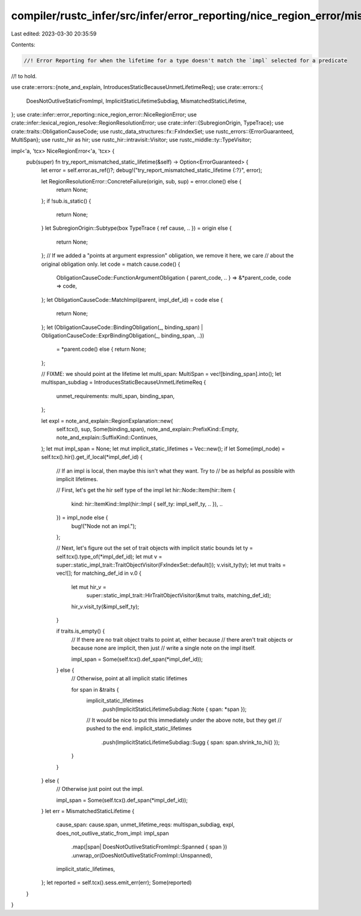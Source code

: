compiler/rustc_infer/src/infer/error_reporting/nice_region_error/mismatched_static_lifetime.rs
==============================================================================================

Last edited: 2023-03-30 20:35:59

Contents:

.. code-block:: rs

    //! Error Reporting for when the lifetime for a type doesn't match the `impl` selected for a predicate
//! to hold.

use crate::errors::{note_and_explain, IntroducesStaticBecauseUnmetLifetimeReq};
use crate::errors::{
    DoesNotOutliveStaticFromImpl, ImplicitStaticLifetimeSubdiag, MismatchedStaticLifetime,
};
use crate::infer::error_reporting::nice_region_error::NiceRegionError;
use crate::infer::lexical_region_resolve::RegionResolutionError;
use crate::infer::{SubregionOrigin, TypeTrace};
use crate::traits::ObligationCauseCode;
use rustc_data_structures::fx::FxIndexSet;
use rustc_errors::{ErrorGuaranteed, MultiSpan};
use rustc_hir as hir;
use rustc_hir::intravisit::Visitor;
use rustc_middle::ty::TypeVisitor;

impl<'a, 'tcx> NiceRegionError<'a, 'tcx> {
    pub(super) fn try_report_mismatched_static_lifetime(&self) -> Option<ErrorGuaranteed> {
        let error = self.error.as_ref()?;
        debug!("try_report_mismatched_static_lifetime {:?}", error);

        let RegionResolutionError::ConcreteFailure(origin, sub, sup) = error.clone() else {
            return None;
        };
        if !sub.is_static() {
            return None;
        }
        let SubregionOrigin::Subtype(box TypeTrace { ref cause, .. }) = origin else {
            return None;
        };
        // If we added a "points at argument expression" obligation, we remove it here, we care
        // about the original obligation only.
        let code = match cause.code() {
            ObligationCauseCode::FunctionArgumentObligation { parent_code, .. } => &*parent_code,
            code => code,
        };
        let ObligationCauseCode::MatchImpl(parent, impl_def_id) = code else {
            return None;
        };
        let (ObligationCauseCode::BindingObligation(_, binding_span) | ObligationCauseCode::ExprBindingObligation(_, binding_span, ..))
            = *parent.code() else {
            return None;
        };

        // FIXME: we should point at the lifetime
        let multi_span: MultiSpan = vec![binding_span].into();
        let multispan_subdiag = IntroducesStaticBecauseUnmetLifetimeReq {
            unmet_requirements: multi_span,
            binding_span,
        };

        let expl = note_and_explain::RegionExplanation::new(
            self.tcx(),
            sup,
            Some(binding_span),
            note_and_explain::PrefixKind::Empty,
            note_and_explain::SuffixKind::Continues,
        );
        let mut impl_span = None;
        let mut implicit_static_lifetimes = Vec::new();
        if let Some(impl_node) = self.tcx().hir().get_if_local(*impl_def_id) {
            // If an impl is local, then maybe this isn't what they want. Try to
            // be as helpful as possible with implicit lifetimes.

            // First, let's get the hir self type of the impl
            let hir::Node::Item(hir::Item {
                kind: hir::ItemKind::Impl(hir::Impl { self_ty: impl_self_ty, .. }),
                ..
            }) = impl_node else {
                bug!("Node not an impl.");
            };

            // Next, let's figure out the set of trait objects with implicit static bounds
            let ty = self.tcx().type_of(*impl_def_id);
            let mut v = super::static_impl_trait::TraitObjectVisitor(FxIndexSet::default());
            v.visit_ty(ty);
            let mut traits = vec![];
            for matching_def_id in v.0 {
                let mut hir_v =
                    super::static_impl_trait::HirTraitObjectVisitor(&mut traits, matching_def_id);
                hir_v.visit_ty(&impl_self_ty);
            }

            if traits.is_empty() {
                // If there are no trait object traits to point at, either because
                // there aren't trait objects or because none are implicit, then just
                // write a single note on the impl itself.

                impl_span = Some(self.tcx().def_span(*impl_def_id));
            } else {
                // Otherwise, point at all implicit static lifetimes

                for span in &traits {
                    implicit_static_lifetimes
                        .push(ImplicitStaticLifetimeSubdiag::Note { span: *span });
                    // It would be nice to put this immediately under the above note, but they get
                    // pushed to the end.
                    implicit_static_lifetimes
                        .push(ImplicitStaticLifetimeSubdiag::Sugg { span: span.shrink_to_hi() });
                }
            }
        } else {
            // Otherwise just point out the impl.

            impl_span = Some(self.tcx().def_span(*impl_def_id));
        }
        let err = MismatchedStaticLifetime {
            cause_span: cause.span,
            unmet_lifetime_reqs: multispan_subdiag,
            expl,
            does_not_outlive_static_from_impl: impl_span
                .map(|span| DoesNotOutliveStaticFromImpl::Spanned { span })
                .unwrap_or(DoesNotOutliveStaticFromImpl::Unspanned),
            implicit_static_lifetimes,
        };
        let reported = self.tcx().sess.emit_err(err);
        Some(reported)
    }
}



